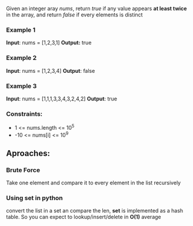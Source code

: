 Given an integer aray /nums/, return /true/ if any value appears *at least twice* in the array, and return /false/ if every elements is distinct

*** Example 1
*Input*: nums = [1,2,3,1]
*Output:* true

*** Example 2
*Input*: nums = [1,2,3,4]
*Output*: false

*** Example 3
*Input*: nums = [1,1,1,3,3,4,3,2,4,2]
*Output*: true

*** Constraints:
+ 1 <= nums.length <= 10^5
+ -10 <= nums[i] <= 10^9

** Aproaches:

*** Brute Force
Take one element and compare it to every element in the list recursively

*** Using set in python
convert the list in a set an compare the len, *set* is implemented as a hash table. So you can expect to lookup/insert/delete in *O(1)* average
